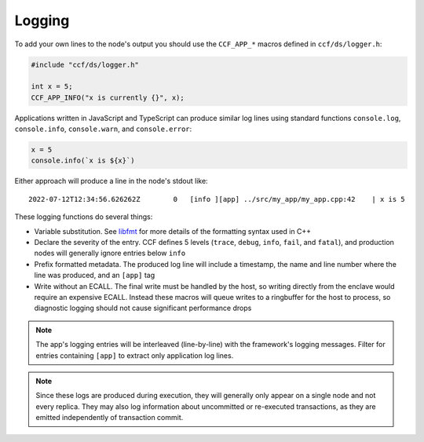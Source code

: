 Logging
=======

To add your own lines to the node's output you should use the ``CCF_APP_*`` macros defined in ``ccf/ds/logger.h``:

.. code-block:: cpp

    #include "ccf/ds/logger.h"

    int x = 5;
    CCF_APP_INFO("x is currently {}", x);

Applications written in JavaScript and TypeScript can produce similar log lines using standard functions ``console.log``, ``console.info``, ``console.warn``, and ``console.error``:

.. code-block:: js

    x = 5
    console.info(`x is ${x}`)

Either approach will produce a line in the node's stdout like::

    2022-07-12T12:34:56.626262Z        0   [info ][app] ../src/my_app/my_app.cpp:42    | x is 5

These logging functions do several things:

- Variable substitution. See `libfmt <https://fmt.dev/latest/>`_ for more details of the formatting syntax used in C++
- Declare the severity of the entry. CCF defines 5 levels (``trace``, ``debug``, ``info``, ``fail``, and ``fatal``), and production nodes will generally ignore entries below ``info``
- Prefix formatted metadata. The produced log line will include a timestamp, the name and line number where the line was produced, and an ``[app]`` tag
- Write without an ECALL. The final write must be handled by the host, so writing directly from the enclave would require an expensive ECALL. Instead these macros will queue writes to a ringbuffer for the host to process, so diagnostic logging should not cause significant performance drops

.. note:: The app's logging entries will be interleaved (line-by-line) with the framework's logging messages. Filter for entries containing ``[app]`` to extract only application log lines.

.. note:: Since these logs are produced during execution, they will generally only appear on a single node and not every replica. They may also log information about uncommitted or re-executed transactions, as they are emitted independently of transaction commit.
